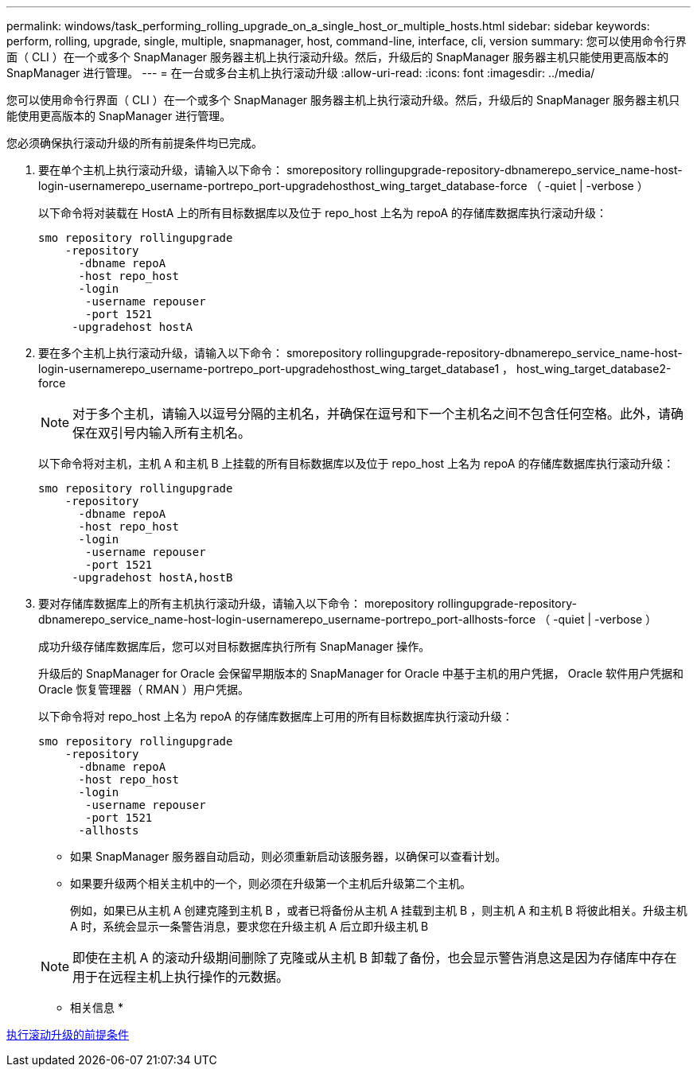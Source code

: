 ---
permalink: windows/task_performing_rolling_upgrade_on_a_single_host_or_multiple_hosts.html 
sidebar: sidebar 
keywords: perform, rolling, upgrade, single, multiple, snapmanager, host, command-line, interface, cli, version 
summary: 您可以使用命令行界面（ CLI ）在一个或多个 SnapManager 服务器主机上执行滚动升级。然后，升级后的 SnapManager 服务器主机只能使用更高版本的 SnapManager 进行管理。 
---
= 在一台或多台主机上执行滚动升级
:allow-uri-read: 
:icons: font
:imagesdir: ../media/


[role="lead"]
您可以使用命令行界面（ CLI ）在一个或多个 SnapManager 服务器主机上执行滚动升级。然后，升级后的 SnapManager 服务器主机只能使用更高版本的 SnapManager 进行管理。

您必须确保执行滚动升级的所有前提条件均已完成。

. 要在单个主机上执行滚动升级，请输入以下命令： smorepository rollingupgrade-repository-dbnamerepo_service_name-host-login-usernamerepo_username-portrepo_port-upgradehosthost_wing_target_database-force （ -quiet | -verbose ）
+
以下命令将对装载在 HostA 上的所有目标数据库以及位于 repo_host 上名为 repoA 的存储库数据库执行滚动升级：

+
[listing]
----

smo repository rollingupgrade
    -repository
      -dbname repoA
      -host repo_host
      -login
       -username repouser
       -port 1521
     -upgradehost hostA
----
. 要在多个主机上执行滚动升级，请输入以下命令： smorepository rollingupgrade-repository-dbnamerepo_service_name-host-login-usernamerepo_username-portrepo_port-upgradehosthost_wing_target_database1 ， host_wing_target_database2-force
+

NOTE: 对于多个主机，请输入以逗号分隔的主机名，并确保在逗号和下一个主机名之间不包含任何空格。此外，请确保在双引号内输入所有主机名。

+
以下命令将对主机，主机 A 和主机 B 上挂载的所有目标数据库以及位于 repo_host 上名为 repoA 的存储库数据库执行滚动升级：

+
[listing]
----

smo repository rollingupgrade
    -repository
      -dbname repoA
      -host repo_host
      -login
       -username repouser
       -port 1521
     -upgradehost hostA,hostB
----
. 要对存储库数据库上的所有主机执行滚动升级，请输入以下命令： morepository rollingupgrade-repository-dbnamerepo_service_name-host-login-usernamerepo_username-portrepo_port-allhosts-force （ -quiet | -verbose ）
+
成功升级存储库数据库后，您可以对目标数据库执行所有 SnapManager 操作。

+
升级后的 SnapManager for Oracle 会保留早期版本的 SnapManager for Oracle 中基于主机的用户凭据， Oracle 软件用户凭据和 Oracle 恢复管理器（ RMAN ）用户凭据。

+
以下命令将对 repo_host 上名为 repoA 的存储库数据库上可用的所有目标数据库执行滚动升级：

+
[listing]
----

smo repository rollingupgrade
    -repository
      -dbname repoA
      -host repo_host
      -login
       -username repouser
       -port 1521
      -allhosts
----
+
** 如果 SnapManager 服务器自动启动，则必须重新启动该服务器，以确保可以查看计划。
** 如果要升级两个相关主机中的一个，则必须在升级第一个主机后升级第二个主机。
+
例如，如果已从主机 A 创建克隆到主机 B ，或者已将备份从主机 A 挂载到主机 B ，则主机 A 和主机 B 将彼此相关。升级主机 A 时，系统会显示一条警告消息，要求您在升级主机 A 后立即升级主机 B

+

NOTE: 即使在主机 A 的滚动升级期间删除了克隆或从主机 B 卸载了备份，也会显示警告消息这是因为存储库中存在用于在远程主机上执行操作的元数据。





* 相关信息 *

xref:concept_prerequisites_for_performing_rolling_upgrade.adoc[执行滚动升级的前提条件]
